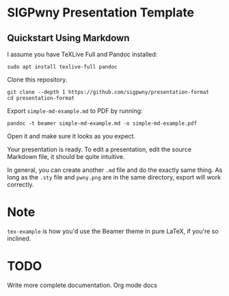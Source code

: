 * SIGPwny Presentation Template

** Quickstart Using Markdown

I assume you have TeXLive Full and Pandoc installed:
#+BEGIN_SRC
sudo apt install texlive-full pandoc
#+END_SRC

Clone this repository.
#+BEGIN_SRC
git clone --depth 1 https://github.com/sigpwny/presentation-format
cd presentation-format
#+END_SRC

Export =simple-md-example.md= to PDF by running:
#+BEGIN_SRC
pandoc -t beamer simple-md-example.md -o simple-md-example.pdf
#+END_SRC

Open it and make sure it looks as you expect.

Your presentation is ready. To edit a presentation, edit the source
Markdown file, it should be quite intuitive.

In general, you can create another =.md= file and do the exactly
same thing. As long as the =.sty= file and =pwny.png= are in the
same directory, export will work correctly.

* Note
=tex-example= is how you'd use the Beamer theme in pure LaTeX, if
you're so inclined.

* TODO
Write more complete documentation.
Org mode docs
